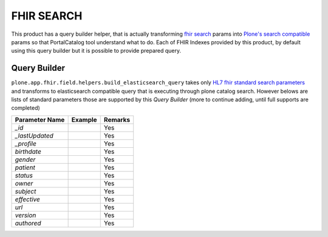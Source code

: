 FHIR SEARCH
===========

This product has a query builder helper, that is actually transforming `fhir search`_ params into `Plone's search compatible <https://docs.plone.org/develop/plone/searching_and_indexing/query.html>`_ params so that PortalCatalog tool understand what to do. Each of FHIR Indexes provided by this product, by default using this query builder but it is possible to provide prepared query.


Query Builder
-------------

``plone.app.fhir.field.helpers.build_elasticsearch_query`` takes only `HL7 fhir standard search parameters <https://www.hl7.org/fhir/searchparameter-registry.html>`_ and transforms to elasticsearch compatible query that is executing through plone catalog search. However belows are lists of standard parameters those are supported by this `Query Builder` (more to continue adding, until full supports are completed)



+------------------+------------------------------+---------------------------------+
| Parameter Name   | Example                      | Remarks                         |
+==================+==============================+=================================+
| `_id`            |                              | Yes                             |
+------------------+------------------------------+---------------------------------+
| `_lastUpdated`   |                              | Yes                             |
+------------------+------------------------------+---------------------------------+
| `_profile`       |                              | Yes                             |
+------------------+------------------------------+---------------------------------+
| `birthdate`      |                              | Yes                             |
+------------------+------------------------------+---------------------------------+
| `gender`         |                              | Yes                             |
+------------------+------------------------------+---------------------------------+
| `patient`        |                              | Yes                             |
+------------------+------------------------------+---------------------------------+
| `status`         |                              | Yes                             |
+------------------+------------------------------+---------------------------------+
| `owner`          |                              | Yes                             |
+------------------+------------------------------+---------------------------------+
| `subject`        |                              | Yes                             |
+------------------+------------------------------+---------------------------------+
| `effective`      |                              | Yes                             |
+------------------+------------------------------+---------------------------------+
| `url`            |                              | Yes                             |
+------------------+------------------------------+---------------------------------+
| `version`        |                              | Yes                             |
+------------------+------------------------------+---------------------------------+
| `authored`       |                              | Yes                             |
+------------------+------------------------------+---------------------------------+

.. _`fhir search`: https://www.hl7.org/fhir/search.html

